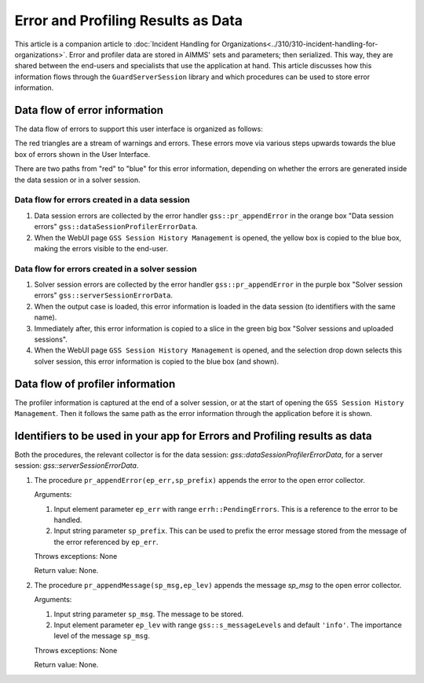 Error and Profiling Results as Data
========================================

This article is a companion article to :doc:`Incident Handling for Organizations<../310/310-incident-handling-for-organizations>`.
Error and profiler data are stored in AIMMS' sets and parameters; then serialized. 
This way, they are shared between the end-users and specialists that use the application at hand.
This article discusses how this information flows through the ``GuardServerSession`` library and which procedures can be used to 
store error information.

Data flow of error information
--------------------------------

The data flow of errors to support this user interface is organized as follows:

.. image:: images/error-data-flow.png
    :align: center
    :scale: 80
    
The red triangles are a stream of warnings and errors. 
These errors move via various steps upwards towards the blue box of errors shown in the User Interface.

There are two paths from "red" to "blue" for this error information, 
depending on whether the errors are generated inside the data session or in a solver session.

Data flow for errors created in a data session
^^^^^^^^^^^^^^^^^^^^^^^^^^^^^^^^^^^^^^^^^^^^^^^^

#.  Data session errors are collected by the error handler ``gss::pr_appendError`` in the orange box "Data session errors" ``gss::dataSessionProfilerErrorData``.

#.  When the WebUI page ``GSS Session History Management`` is opened, the yellow box is copied to the blue box, 
    making the errors visible to the end-user.

Data flow for errors created in a solver session
^^^^^^^^^^^^^^^^^^^^^^^^^^^^^^^^^^^^^^^^^^^^^^^^^^

#.  Solver session errors are collected by the error handler ``gss::pr_appendError`` in the purple box 
    "Solver session errors" ``gss::serverSessionErrorData``.

#.  When the output case is loaded, this error information is loaded in the data session (to identifiers with the same name).

#.  Immediately after, this error information is copied to a slice in the green big box "Solver sessions and uploaded sessions".

#.  When the WebUI page ``GSS Session History Management`` is opened, and the selection drop down selects this solver session, 
    this error information is copied to the blue box (and shown).

Data flow of profiler information
---------------------------------

The profiler information is captured at the end of a solver session, or at the start of opening the ``GSS Session History Management``.
Then it follows the same path as the error information through the application before it is shown.


Identifiers to be used in your app for Errors and Profiling results as data
--------------------------------------------------------------------------------

Both the procedures, the relevant collector is for the data session: `gss::dataSessionProfilerErrorData`, 
for a server session: `gss::serverSessionErrorData`.

#.  The procedure ``pr_appendError(ep_err,sp_prefix)`` appends the error to the open error collector.

    Arguments:

    #.  Input element parameter ``ep_err`` with range ``errh::PendingErrors``.  
        This is a reference to the error to be handled.

    #.  Input string parameter ``sp_prefix``.  
        This can be used to prefix the error message stored from the message of the error referenced by ``ep_err``.

    Throws exceptions: None

    Return value: None.

#.  The procedure ``pr_appendMessage(sp_msg,ep_lev)`` appends the message `sp_msg` to the open error collector.

    Arguments:

    #.  Input string parameter ``sp_msg``.  The message to be stored.

    #.  Input element parameter ``ep_lev`` with range ``gss::s_messageLevels`` and default ``'info'``.  
        The importance level of the message ``sp_msg``.

    Throws exceptions: None

    Return value: None.


















